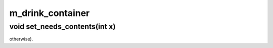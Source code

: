 m_drink_container
=================

void set_needs_contents(int x)
------------------------------

otherwise).